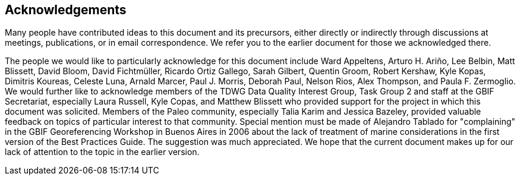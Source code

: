 == Acknowledgements

Many people have contributed ideas to this document and its precursors, either directly or indirectly through discussions at meetings, publications, or in email correspondence. We refer you to the earlier document for those we acknowledged there.

The people we would like to particularly acknowledge for this document include Ward Appeltens, Arturo H. Ariño, Lee Belbin, Matt Blissett, David Bloom, David Fichtmüller, Ricardo Ortiz Gallego, Sarah Gilbert, Quentin Groom, Robert Kershaw, Kyle Kopas, Dimitris Koureas, Celeste Luna, Arnald Marcer, Paul J. Morris, Deborah Paul, Nelson Rios, Alex Thompson, and Paula F. Zermoglio. We would further like to acknowledge members of the TDWG Data Quality Interest Group, Task Group 2 and staff at the GBIF Secretariat, especially Laura Russell, Kyle Copas, and Matthew Blissett who provided support for the project in which this document was solicited. Members of the Paleo community, especially Talia Karim and Jessica Bazeley, provided valuable feedback on topics of particular interest to that community. Special mention must be made of Alejandro Tablado for "complaining" in the GBIF Georeferencing Workshop in Buenos Aires in 2006 about the lack of treatment of marine considerations in the first version of the Best Practices Guide. The suggestion was much appreciated. We hope that the current document makes up for our lack of attention to the topic in the earlier version.



